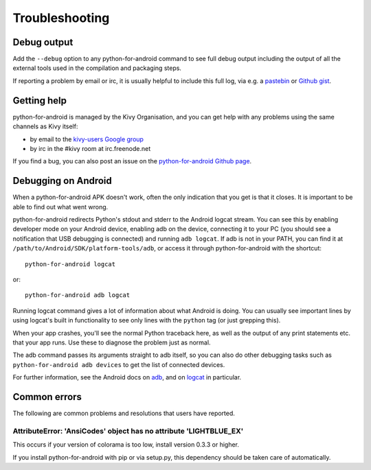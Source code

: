 .. _troubleshooting:

Troubleshooting
===============

Debug output
------------

Add the ``--debug`` option to any python-for-android command to see
full debug output including the output of all the external tools used
in the compilation and packaging steps.

If reporting a problem by email or irc, it is usually helpful to
include this full log, via e.g. a `pastebin
<http://paste.ubuntu.com/>`_ or `Github gist
<https://gist.github.com/>`_.

Getting help
------------

python-for-android is managed by the Kivy Organisation, and you can
get help with any problems using the same channels as Kivy itself:

- by email to the `kivy-users Google group
  <https://groups.google.com/forum/#!forum/kivy-users>`_
- by irc in the #kivy room at irc.freenode.net
  
If you find a bug, you can also post an issue on the
`python-for-android Github page
<https://github.com/kivy/python-for-android>`_.

Debugging on Android
--------------------

When a python-for-android APK doesn't work, often the only indication
that you get is that it closes. It is important to be able to find out
what went wrong.

python-for-android redirects Python's stdout and stderr to the Android
logcat stream. You can see this by enabling developer mode on your
Android device, enabling adb on the device, connecting it to your PC
(you should see a notification that USB debugging is connected) and
running ``adb logcat``. If adb is not in your PATH, you can find it at
``/path/to/Android/SDK/platform-tools/adb``, or access it through
python-for-android with the shortcut::

    python-for-android logcat

or::

    python-for-android adb logcat

Running logcat command gives a lot of information about what Android is
doing. You can usually see important lines by using logcat's built in
functionality to see only lines with the ``python`` tag (or just
grepping this).

When your app crashes, you'll see the normal Python traceback here, as
well as the output of any print statements etc. that your app
runs. Use these to diagnose the problem just as normal.
    
The adb command passes its arguments straight to adb itself, so you
can also do other debugging tasks such as ``python-for-android adb
devices`` to get the list of connected devices.

For further information, see the Android docs on `adb
<http://developer.android.com/intl/zh-cn/tools/help/adb.html>`_, and
on `logcat
<http://developer.android.com/intl/zh-cn/tools/help/logcat.html>`_ in
particular.

Common errors
-------------

The following are common problems and resolutions that users have reported.


AttributeError: 'AnsiCodes' object has no attribute 'LIGHTBLUE_EX'
~~~~~~~~~~~~~~~~~~~~~~~~~~~~~~~~~~~~~~~~~~~~~~~~~~~~~~~~~~~~~~~~~~

This occurs if your version of colorama is too low, install version
0.3.3 or higher.

If you install python-for-android with pip or via setup.py, this
dependency should be taken care of automatically.
